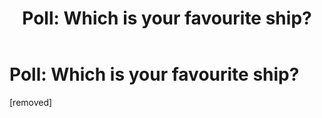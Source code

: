 #+TITLE: Poll: Which is your favourite ship?

* Poll: Which is your favourite ship?
:PROPERTIES:
:Score: 1
:DateUnix: 1523968082.0
:DateShort: 2018-Apr-17
:FlairText: Discussion
:END:
[removed]


